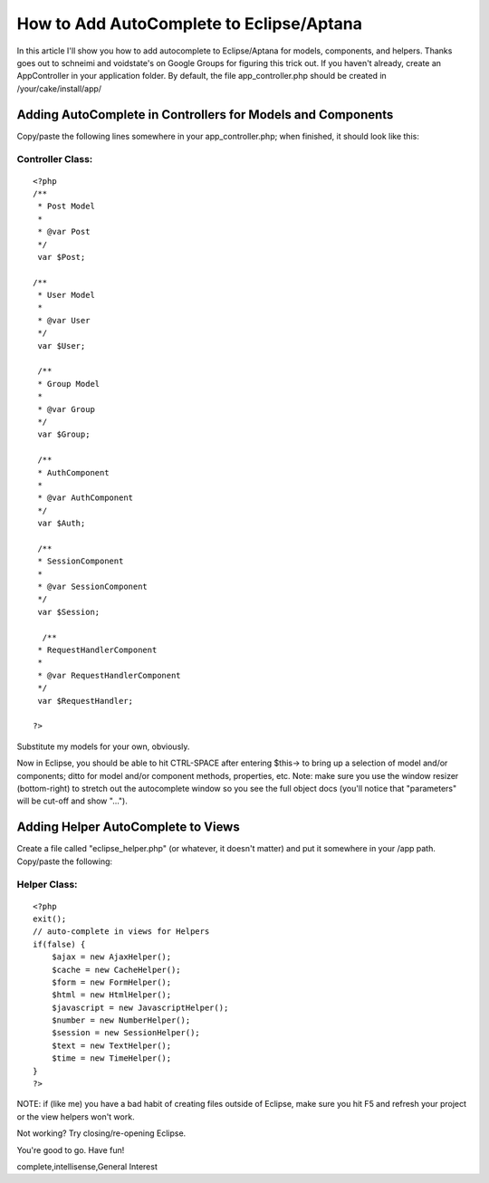 How to Add AutoComplete to Eclipse/Aptana
=========================================

In this article I'll show you how to add autocomplete to
Eclipse/Aptana for models, components, and helpers. Thanks goes out to
schneimi and voidstate's on Google Groups for figuring this trick out.
If you haven't already, create an AppController in your application
folder. By default, the file app_controller.php should be created in
/your/cake/install/app/


Adding AutoComplete in Controllers for Models and Components
~~~~~~~~~~~~~~~~~~~~~~~~~~~~~~~~~~~~~~~~~~~~~~~~~~~~~~~~~~~~

Copy/paste the following lines somewhere in your app_controller.php;
when finished, it should look like this:

Controller Class:
`````````````````

::

    <?php 
    /**
     * Post Model
     *
     * @var Post
     */
     var $Post;
    
    /**
     * User Model
     *
     * @var User
     */
     var $User;
    
     /**
     * Group Model
     *
     * @var Group
     */
     var $Group;
     
     /**
     * AuthComponent
     *
     * @var AuthComponent
     */
     var $Auth;
     
     /**
     * SessionComponent
     *
     * @var SessionComponent
     */
     var $Session;
     
      /**
     * RequestHandlerComponent
     *
     * @var RequestHandlerComponent
     */
     var $RequestHandler;
    
    ?>

Substitute my models for your own, obviously.

Now in Eclipse, you should be able to hit CTRL-SPACE after entering
$this-> to bring up a selection of model and/or components; ditto for
model and/or component methods, properties, etc. Note: make sure you
use the window resizer (bottom-right) to stretch out the autocomplete
window so you see the full object docs (you'll notice that
"parameters" will be cut-off and show "...").


Adding Helper AutoComplete to Views
~~~~~~~~~~~~~~~~~~~~~~~~~~~~~~~~~~~

Create a file called "eclipse_helper.php" (or whatever, it doesn't
matter) and put it somewhere in your /app path. Copy/paste the
following:


Helper Class:
`````````````

::

    <?php 
    exit();
    // auto-complete in views for Helpers
    if(false) {
        $ajax = new AjaxHelper();
        $cache = new CacheHelper();
        $form = new FormHelper();
        $html = new HtmlHelper();
        $javascript = new JavascriptHelper();
        $number = new NumberHelper();
        $session = new SessionHelper();
        $text = new TextHelper();
        $time = new TimeHelper();
    }
    ?>

NOTE: if (like me) you have a bad habit of creating files outside of
Eclipse, make sure you hit F5 and refresh your project or the view
helpers won't work.

Not working? Try closing/re-opening Eclipse.

You're good to go. Have fun!




.. author:: gravyface
.. categories:: articles, general_interest
.. tags:: autocomplete,Eclipse,syntax highlighting,code
complete,intellisense,General Interest

